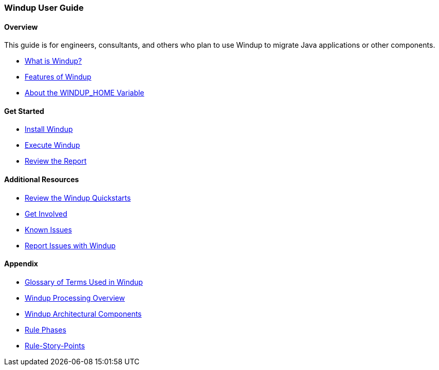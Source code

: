 :ProductName: Windup
:ProductShortName: Windup
:ProductVersion: 2.2.0-Final
:ProductDistribution: windup-distribution-2.2.0-Final
:ProductHomeVar: WINDUP_HOME 

[[User-Guide]]
=== {ProductName} User Guide

:toc:
:toclevels: 4

==== Overview

This guide is for engineers, consultants, and others who plan to use {ProductName} to migrate Java applications or other components.

* xref:What-is-it[What is {ProductName}?]
* xref:Features[Features of {ProductName}]
* xref:About-the-HOME-Variable[About the {ProductHomeVar} Variable]

==== Get Started

* xref:Install[Install {ProductName}]
* xref:Execute[Execute {ProductName}]
* xref:Review-the-Report[Review the Report]

==== Additional Resources

* xref:Review-the-Quickstarts[Review the {ProductName} Quickstarts]
* xref:Get-Involved[Get Involved]
* xref:Known-Issues[Known Issues] 
* xref:Report-Issues[Report Issues with {ProductName}]

==== Appendix

* xref:Glossary[Glossary of Terms Used in {ProductName}]
* xref:Processing-Overview[{ProductName} Processing Overview]
* xref:Architectural-Components[{ProductName} Architectural Components]
* xref:Rule-Phases[Rule Phases]
* xref:Rules-Rule-Story-Points[Rule-Story-Points]

